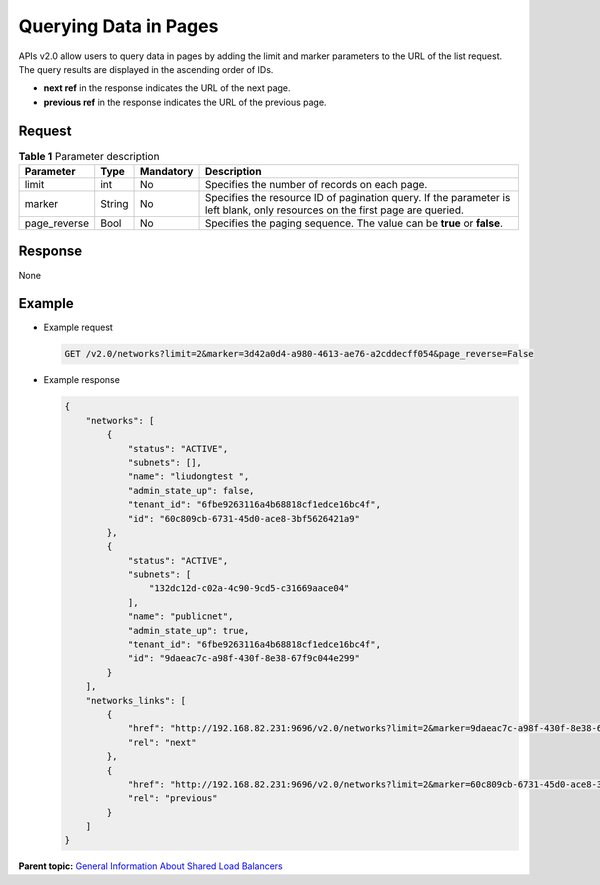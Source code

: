 Querying Data in Pages
======================

APIs v2.0 allow users to query data in pages by adding the limit and marker parameters to the URL of the list request. The query results are displayed in the ascending order of IDs.

-  **next ref** in the response indicates the URL of the next page.
-  **previous ref** in the response indicates the URL of the previous page.

Request
^^^^^^^

.. table:: **Table 1** Parameter description

   +---------------+----------+---------------+------------------------------------------------------------------------+
   | **Parameter** | **Type** | **Mandatory** | **Description**                                                        |
   +===============+==========+===============+========================================================================+
   | limit         | int      | No            | Specifies the number of records on each page.                          |
   +---------------+----------+---------------+------------------------------------------------------------------------+
   | marker        | String   | No            | Specifies the resource ID of pagination query. If the parameter is     |
   |               |          |               | left blank, only resources on the first page are queried.              |
   +---------------+----------+---------------+------------------------------------------------------------------------+
   | page_reverse  | Bool     | No            | Specifies the paging sequence. The value can be **true** or **false**. |
   +---------------+----------+---------------+------------------------------------------------------------------------+

Response
^^^^^^^^

None

Example
^^^^^^^

-  Example request

   .. code:: screen

      GET /v2.0/networks?limit=2&marker=3d42a0d4-a980-4613-ae76-a2cddecff054&page_reverse=False

-  Example response

   .. code:: screen

      {
          "networks": [
              {
                  "status": "ACTIVE",
                  "subnets": [],
                  "name": "liudongtest ",
                  "admin_state_up": false,
                  "tenant_id": "6fbe9263116a4b68818cf1edce16bc4f",
                  "id": "60c809cb-6731-45d0-ace8-3bf5626421a9"
              },
              {
                  "status": "ACTIVE",
                  "subnets": [
                      "132dc12d-c02a-4c90-9cd5-c31669aace04"
                  ],
                  "name": "publicnet",
                  "admin_state_up": true,
                  "tenant_id": "6fbe9263116a4b68818cf1edce16bc4f",
                  "id": "9daeac7c-a98f-430f-8e38-67f9c044e299"
              }
          ],
          "networks_links": [
              {
                  "href": "http://192.168.82.231:9696/v2.0/networks?limit=2&marker=9daeac7c-a98f-430f-8e38-67f9c044e299",
                  "rel": "next"
              },
              {
                  "href": "http://192.168.82.231:9696/v2.0/networks?limit=2&marker=60c809cb-6731-45d0-ace8-3bf5626421a9&page_reverse=True",
                  "rel": "previous"
              }
          ]
      }

**Parent topic:** `General Information About Shared Load Balancers <elb_fl_0003.html>`__
